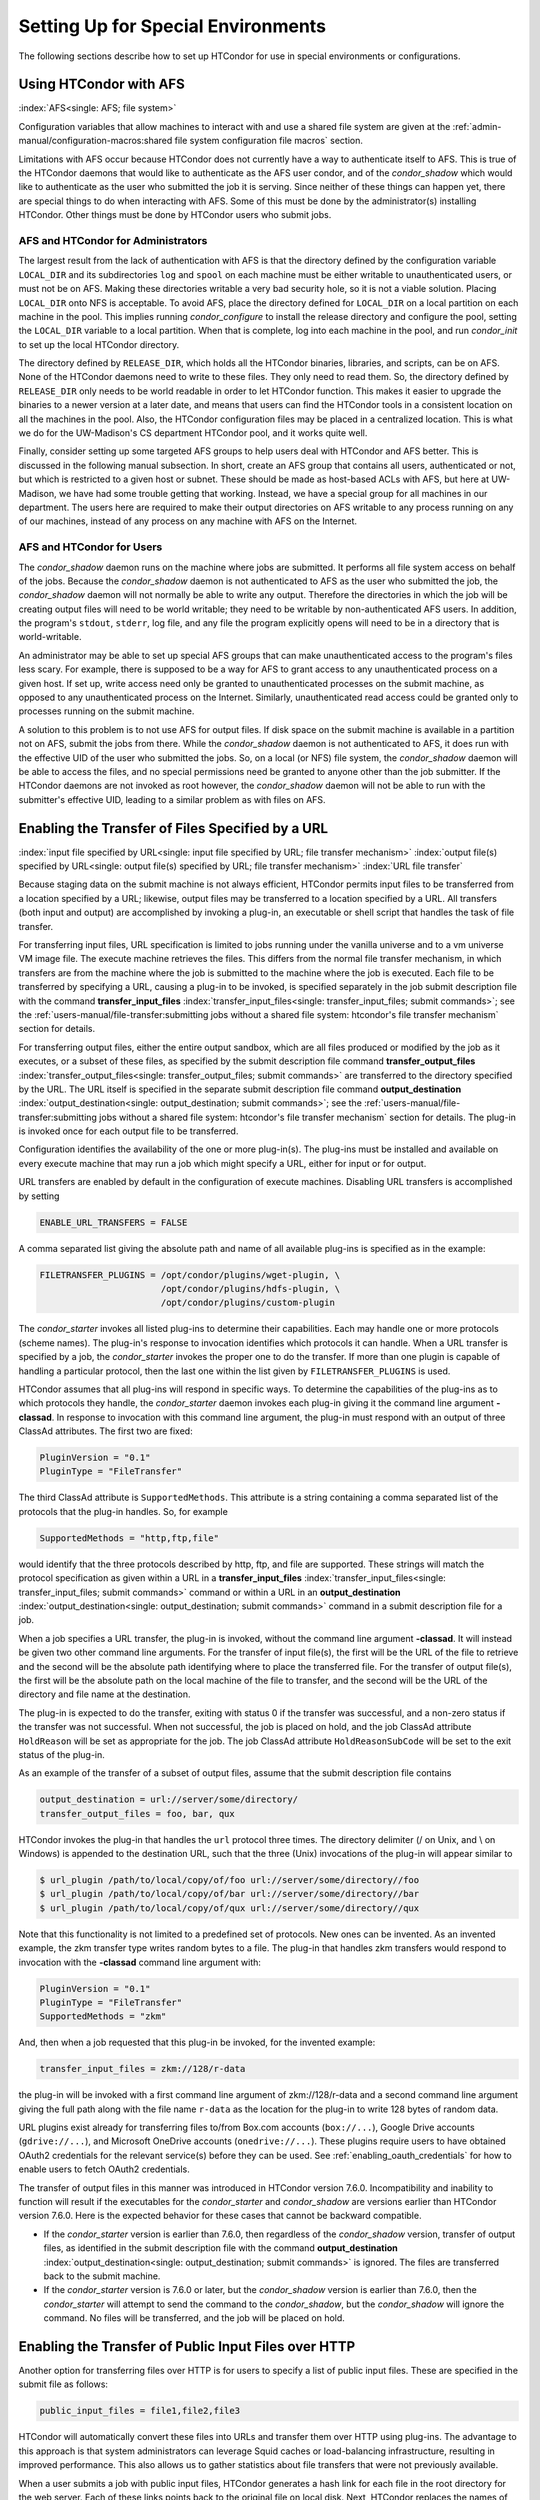 Setting Up for Special Environments
===================================

The following sections describe how to set up HTCondor for use in
special environments or configurations.

Using HTCondor with AFS
-----------------------

:index:`AFS<single: AFS; file system>`

Configuration variables that allow machines to interact with and use a
shared file system are given at the 
:ref:`admin-manual/configuration-macros:shared file system configuration file
macros` section.

Limitations with AFS occur because HTCondor does not currently have a
way to authenticate itself to AFS. This is true of the HTCondor daemons
that would like to authenticate as the AFS user condor, and of the
*condor_shadow* which would like to authenticate as the user who
submitted the job it is serving. Since neither of these things can
happen yet, there are special things to do when interacting with AFS.
Some of this must be done by the administrator(s) installing HTCondor.
Other things must be done by HTCondor users who submit jobs.

AFS and HTCondor for Administrators
'''''''''''''''''''''''''''''''''''

The largest result from the lack of authentication with AFS is that the
directory defined by the configuration variable ``LOCAL_DIR`` and its
subdirectories ``log`` and ``spool`` on each machine must be either
writable to unauthenticated users, or must not be on AFS. Making these
directories writable a very bad security hole, so it is not a viable
solution. Placing ``LOCAL_DIR`` onto NFS is acceptable. To avoid AFS,
place the directory defined for ``LOCAL_DIR`` on a local partition on
each machine in the pool. This implies running *condor_configure* to
install the release directory and configure the pool, setting the
``LOCAL_DIR`` variable to a local partition. When that is complete, log
into each machine in the pool, and run *condor_init* to set up the
local HTCondor directory.

The directory defined by ``RELEASE_DIR``, which holds all the HTCondor
binaries, libraries, and scripts, can be on AFS. None of the HTCondor
daemons need to write to these files. They only need to read them. So,
the directory defined by ``RELEASE_DIR`` only needs to be world readable
in order to let HTCondor function. This makes it easier to upgrade the
binaries to a newer version at a later date, and means that users can
find the HTCondor tools in a consistent location on all the machines in
the pool. Also, the HTCondor configuration files may be placed in a
centralized location. This is what we do for the UW-Madison's CS
department HTCondor pool, and it works quite well.

Finally, consider setting up some targeted AFS groups to help users deal
with HTCondor and AFS better. This is discussed in the following manual
subsection. In short, create an AFS group that contains all users,
authenticated or not, but which is restricted to a given host or subnet.
These should be made as host-based ACLs with AFS, but here at
UW-Madison, we have had some trouble getting that working. Instead, we
have a special group for all machines in our department. The users here
are required to make their output directories on AFS writable to any
process running on any of our machines, instead of any process on any
machine with AFS on the Internet.

AFS and HTCondor for Users
''''''''''''''''''''''''''

The *condor_shadow* daemon runs on the machine where jobs are
submitted. It performs all file system access on behalf of the jobs.
Because the *condor_shadow* daemon is not authenticated to AFS as the
user who submitted the job, the *condor_shadow* daemon will not
normally be able to write any output. Therefore the directories in which
the job will be creating output files will need to be world writable;
they need to be writable by non-authenticated AFS users. In addition,
the program's ``stdout``, ``stderr``, log file, and any file the program
explicitly opens will need to be in a directory that is world-writable.

An administrator may be able to set up special AFS groups that can make
unauthenticated access to the program's files less scary. For example,
there is supposed to be a way for AFS to grant access to any
unauthenticated process on a given host. If set up, write access need
only be granted to unauthenticated processes on the submit machine, as
opposed to any unauthenticated process on the Internet. Similarly,
unauthenticated read access could be granted only to processes running
on the submit machine.

A solution to this problem is to not use AFS for output files. If disk
space on the submit machine is available in a partition not on AFS,
submit the jobs from there. While the *condor_shadow* daemon is not
authenticated to AFS, it does run with the effective UID of the user who
submitted the jobs. So, on a local (or NFS) file system, the
*condor_shadow* daemon will be able to access the files, and no special
permissions need be granted to anyone other than the job submitter. If
the HTCondor daemons are not invoked as root however, the
*condor_shadow* daemon will not be able to run with the submitter's
effective UID, leading to a similar problem as with files on AFS.

Enabling the Transfer of Files Specified by a URL
-------------------------------------------------

:index:`input file specified by URL<single: input file specified by URL; file transfer mechanism>`
:index:`output file(s) specified by URL<single: output file(s) specified by URL; file transfer mechanism>`
:index:`URL file transfer`

Because staging data on the submit machine is not always efficient,
HTCondor permits input files to be transferred from a location specified
by a URL; likewise, output files may be transferred to a location
specified by a URL. All transfers (both input and output) are
accomplished by invoking a plug-in, an executable or shell script that
handles the task of file transfer.

For transferring input files, URL specification is limited to jobs
running under the vanilla universe and to a vm universe VM image file.
The execute machine retrieves the files. This differs from the normal
file transfer mechanism, in which transfers are from the machine where
the job is submitted to the machine where the job is executed. Each file
to be transferred by specifying a URL, causing a plug-in to be invoked,
is specified separately in the job submit description file with the
command
**transfer_input_files** :index:`transfer_input_files<single: transfer_input_files; submit commands>`;
see the :ref:`users-manual/file-transfer:submitting jobs without a shared
file system: htcondor's file transfer mechanism` section for details.

For transferring output files, either the entire output sandbox, which
are all files produced or modified by the job as it executes, or a
subset of these files, as specified by the submit description file
command
**transfer_output_files** :index:`transfer_output_files<single: transfer_output_files; submit commands>`
are transferred to the directory specified by the URL. The URL itself is
specified in the separate submit description file command
**output_destination** :index:`output_destination<single: output_destination; submit commands>`;
see the :ref:`users-manual/file-transfer:submitting jobs without a shared
file system: htcondor's file transfer mechanism` section for details. The plug-in
is invoked once for each output file to be transferred.

Configuration identifies the availability of the one or more plug-in(s).
The plug-ins must be installed and available on every execute machine
that may run a job which might specify a URL, either for input or for
output.

URL transfers are enabled by default in the configuration of execute
machines. Disabling URL transfers is accomplished by setting

.. code-block:: condor-config

    ENABLE_URL_TRANSFERS = FALSE

A comma separated list giving the absolute path and name of all
available plug-ins is specified as in the example:

.. code-block:: condor-config

    FILETRANSFER_PLUGINS = /opt/condor/plugins/wget-plugin, \
                           /opt/condor/plugins/hdfs-plugin, \
                           /opt/condor/plugins/custom-plugin

The *condor_starter* invokes all listed plug-ins to determine their
capabilities. Each may handle one or more protocols (scheme names). The
plug-in's response to invocation identifies which protocols it can
handle. When a URL transfer is specified by a job, the *condor_starter*
invokes the proper one to do the transfer. If more than one plugin is
capable of handling a particular protocol, then the last one within the
list given by ``FILETRANSFER_PLUGINS`` is used.

HTCondor assumes that all plug-ins will respond in specific ways. To
determine the capabilities of the plug-ins as to which protocols they
handle, the *condor_starter* daemon invokes each plug-in giving it the
command line argument **-classad**. In response to invocation with this
command line argument, the plug-in must respond with an output of three
ClassAd attributes. The first two are fixed:

.. code-block:: condor-classad

    PluginVersion = "0.1"
    PluginType = "FileTransfer"

The third ClassAd attribute is ``SupportedMethods``. This attribute is a
string containing a comma separated list of the protocols that the
plug-in handles. So, for example

.. code-block:: condor-classad

    SupportedMethods = "http,ftp,file"

would identify that the three protocols described by http, ftp, and file
are supported. These strings will match the protocol specification as
given within a URL in a
**transfer_input_files** :index:`transfer_input_files<single: transfer_input_files; submit commands>`
command or within a URL in an
**output_destination** :index:`output_destination<single: output_destination; submit commands>`
command in a submit description file for a job.

When a job specifies a URL transfer, the plug-in is invoked, without the
command line argument **-classad**. It will instead be given two other
command line arguments. For the transfer of input file(s), the first
will be the URL of the file to retrieve and the second will be the
absolute path identifying where to place the transferred file. For the
transfer of output file(s), the first will be the absolute path on the
local machine of the file to transfer, and the second will be the URL of
the directory and file name at the destination.

The plug-in is expected to do the transfer, exiting with status 0 if the
transfer was successful, and a non-zero status if the transfer was not
successful. When not successful, the job is placed on hold, and the job
ClassAd attribute ``HoldReason`` will be set as appropriate for the job.
The job ClassAd attribute ``HoldReasonSubCode`` will be set to the exit
status of the plug-in.

As an example of the transfer of a subset of output files, assume that
the submit description file contains

.. code-block:: condor-submit

    output_destination = url://server/some/directory/
    transfer_output_files = foo, bar, qux

HTCondor invokes the plug-in that handles the ``url`` protocol three
times. The directory delimiter (/ on Unix, and \\ on Windows) is
appended to the destination URL, such that the three (Unix) invocations
of the plug-in will appear similar to

.. code-block:: console

    $ url_plugin /path/to/local/copy/of/foo url://server/some/directory//foo
    $ url_plugin /path/to/local/copy/of/bar url://server/some/directory//bar
    $ url_plugin /path/to/local/copy/of/qux url://server/some/directory//qux

Note that this functionality is not limited to a predefined set of
protocols. New ones can be invented. As an invented example, the zkm
transfer type writes random bytes to a file. The plug-in that handles
zkm transfers would respond to invocation with the **-classad** command
line argument with:

.. code-block:: condor-classad

    PluginVersion = "0.1"
    PluginType = "FileTransfer"
    SupportedMethods = "zkm"

And, then when a job requested that this plug-in be invoked, for the
invented example:

.. code-block:: condor-submit

    transfer_input_files = zkm://128/r-data

the plug-in will be invoked with a first command line argument of
zkm://128/r-data and a second command line argument giving the full path
along with the file name ``r-data`` as the location for the plug-in to
write 128 bytes of random data.

URL plugins exist already for transferring files to/from
Box.com accounts (``box://...``),
Google Drive accounts (``gdrive://...``),
and Microsoft OneDrive accounts (``onedrive://...``).
These plugins require users to have obtained OAuth2 credentials
for the relevant service(s) before they can be used.
See :ref:`enabling_oauth_credentials` for how to enable users
to fetch OAuth2 credentials.

The transfer of output files in this manner was introduced in HTCondor
version 7.6.0. Incompatibility and inability to function will result if
the executables for the *condor_starter* and *condor_shadow* are
versions earlier than HTCondor version 7.6.0. Here is the expected
behavior for these cases that cannot be backward compatible.

-  If the *condor_starter* version is earlier than 7.6.0, then
   regardless of the *condor_shadow* version, transfer of output files,
   as identified in the submit description file with the command
   **output_destination** :index:`output_destination<single: output_destination; submit commands>`
   is ignored. The files are transferred back to the submit machine.
-  If the *condor_starter* version is 7.6.0 or later, but the
   *condor_shadow* version is earlier than 7.6.0, then the
   *condor_starter* will attempt to send the command to the
   *condor_shadow*, but the *condor_shadow* will ignore the command.
   No files will be transferred, and the job will be placed on hold.

Enabling the Transfer of Public Input Files over HTTP
-----------------------------------------------------

Another option for transferring files over HTTP is for users to specify
a list of public input files. These are specified in the submit file as
follows:

.. code-block:: condor-submit

    public_input_files = file1,file2,file3

HTCondor will automatically convert these files into URLs and transfer
them over HTTP using plug-ins. The advantage to this approach is that
system administrators can leverage Squid caches or load-balancing
infrastructure, resulting in improved performance. This also allows us
to gather statistics about file transfers that were not previously
available.

When a user submits a job with public input files, HTCondor generates a
hash link for each file in the root directory for the web server. Each
of these links points back to the original file on local disk. Next,
HTCondor replaces the names of the files in the submit job with web
links to their hashes. These get sent to the execute node, which
downloads the files using our curl_plugin tool, and are then remapped
back to their original names.

In the event of any errors or configuration problems, HTCondor will fall
back to a regular (non-HTTP) file transfer.

To enable HTTP public file transfers, a system administrator must
perform several steps as described below.

Install a web service for public input files
''''''''''''''''''''''''''''''''''''''''''''

An HTTP service must be installed and configured on the submit node. Any
regular web server software such as Apache
(`https://httpd.apache.org/ <https://httpd.apache.org/>`_) or nginx
(`https://nginx.org <https://nginx.org>`_) will do. The submit node
must be running a Linux system.

Configuration knobs for public input files
''''''''''''''''''''''''''''''''''''''''''

Several knobs must be set and configured correctly for this
functionality to work:

-  ``ENABLE_HTTP_PUBLIC_FILES`` :index:`ENABLE_HTTP_PUBLIC_FILES`:
   Must be set to true (default: false)
-  ``HTTP_PUBLIC_FILES_ADDRESS``
   :index:`HTTP_PUBLIC_FILES_ADDRESS`: The full web address
   (hostname + port) where your web server is serving files (default:
   127.0.0.1:8080)
-  ``HTTP_PUBLIC_FILES_ROOT_DIR``
   :index:`HTTP_PUBLIC_FILES_ROOT_DIR`: Absolute path to the local
   directory where the web service is serving files from.
-  ``HTTP_PUBLIC_FILES_USER`` :index:`HTTP_PUBLIC_FILES_USER`:
   User security level used to write links to the directory specified by
   HTTP_PUBLIC_FILES_ROOT_DIR. There are three valid options for
   this knob:

   #. **<user>**: Links will be written as user who submitted the job.
   #. **<condor>**: Links will be written as user running condor
      daemons. By default this is the user condor unless you have
      changed this by setting the configuration parameter CONDOR_IDS.
   #. **<%username%>**: Links will be written as the user %username% (ie. httpd,
      nobody) If using this option, make sure the directory is writable
      by this particular user.

   The default setting is <condor>.

Additional HTTP infrastructure for public input files
'''''''''''''''''''''''''''''''''''''''''''''''''''''

The main advantage of using HTTP for file transfers is that system
administrators can use additional infrastructure (such as Squid caching)
to improve file transfer performance. This is outside the scope of the
HTCondor configuration but is still worth mentioning here. When
curl_plugin is invoked, it checks the environment variable http_proxy
for a proxy server address; by setting this appropriately on execute
nodes, a system can dramatically improve transfer speeds for commonly
used files.

.. _enabling_oauth_credentials:

Enabling the Fetching and Use of OAuth2 Credentials
---------------------------------------------------

HTCondor supports two distinct methods for using OAuth2 credentials.
One uses its own native OAuth client or issuer, and one uses a separate
Hashicorp Vault server as the OAuth client and secure refresh token
storage.  Each method uses a separate credmon implementation and rpm
and have their own advantages and disadvantages.

If the native OAuth client is used with a remote token issuer, then each
time a new refresh token is needed the user has to reauthorize it through
a web browser.  An hour after all jobs of a user are stopped (by default), 
the refresh tokens are deleted.  If the client is used with the native
token issuer is used, then no web browser authorizations are needed but
the public keys of every token issuer have to be managed by all the 
resource providers.  In both cases, the tokens are only available inside
HTCondor jobs.

If on the other hand a Vault server is used as the OAuth client, it
stores the refresh token long term (typically about a month since last
use) for multiple use cases.  It can be used both by multiple HTCondor
submit machines and by other client commands that need access tokens.
Submit machines keep a medium term vault token (typically about a week)
so at most users have to authorize in their web browser once a week.  If
kerberos is also available, new vault tokens can be obtained automatically
without any user intervention.  The HTCondor vault credmon also stores a
longer lived vault token for use as long as jobs might run.

Using the native OAuth client and/or issuer
'''''''''''''''''''''''''''''''''''''''''''

HTCondor can be configured
to allow users to request and securely store credentials
from most OAuth2 service providers.
Users' jobs can then request these credentials
to be securely transferred to job sandboxes,
where they can be used by file transfer plugins
or be accessed by the users' executable(s).

There are three steps to fully setting up HTCondor
to enable users to be able to request credentials
from OAuth2 services:

1. Enabling the *condor_credd* and *condor_credmon_oauth* daemons,
2. Optionally enabling the companion OAuth2 credmon WSGI application, and
3. Setting up API clients and related configuration.

First, to enable the *condor_credd* and *condor_credmon_oauth* daemons,
the easiest way is to install the ``condor-credmon-oauth`` rpm.  This
installs the *condor_credmon_oauth* daemon and enables both it and
*condor_credd* with reasonable defaults.

Second, if it is also desired to use the OAuth2 credmon WSGI application
as a token issuer, an HTTPS-enabled web server running on the submit machine
needs to be configured to execute its wsgi script as the user ``condor``.
An example configuration is available at the path found with
``rpm -ql condor-credmon-oauth|grep "condor_credmon_oauth\.conf"`` which
you can copy to an apache webserver's configuration directory.

Third, for each OAuth2 service that one wishes to configure,
an OAuth2 client application should be registered for each submit machine
on each service's API console.
For example, for Box.com,
a client can be registered by logging in to `<https://app.box.com/developers/console>`_,
creating a new "Custom App",
and selecting "Standard OAuth 2.0 (User Authentication)."

For each client, store the client ID in the HTCondor configuration
under ``<OAuth2ServiceName>_CLIENT_ID``.
Store the client secret in a file only readable by root,
then point to it using ``<OAuth2ServiceName>_CLIENT_SECRET_FILE``.
For our Box.com example, this might look like:

.. code-block:: condor-config

    BOX_CLIENT_ID = ex4mpl3cl13nt1d
    BOX_CLIENT_SECRET_FILE = /etc/condor/.secrets/box_client_secret

.. code-block:: console

    # ls -l /etc/condor/.secrets/box_client_secret
    -r-------- 1 root root 33 Jan  1 10:10 /etc/condor/.secrets/box_client_secret
    # cat /etc/condor/.secrets/box_client_secret
    EXAmpL3ClI3NtS3cREt

Each service will need to redirect users back
to a known URL on the submit machine
after each user has approved access to their credentials.
For example, Box.com asks for the "OAuth 2.0 Redirect URI."
This should be set to match ``<OAuth2ServiceName>_RETURN_URL_SUFFIX`` such that
the user is returned to ``https://<submit_hostname>/<return_url_suffix>``.
The return URL suffix should be composed using the directory where the WSGI application is running,
the subdirectory ``return/``,
and then the name of the OAuth2 service.
For our Box.com example, if running the WSGI application at the root of the webserver (``/``),
this should be ``BOX_RETURN_URL_SUFFIX = /return/box``.

The *condor_credmon_oauth* and its companion WSGI application
need to know where to send users to fetch their initial credentials
and where to send API requests to refresh these credentials.
Some well known service providers (``condor_config_val -dump TOKEN_URL``)
already have their authorization and token URLs predefined in the default HTCondor config.
Other service providers will require searching through API documentation to find these URLs,
which then must be added to the HTCondor configuration.
For example, if you search the Box.com API documentation,
you should find the following authorization and token URLs,
and these URLs could be added them to the HTCondor config as below:

.. code-block:: condor-config

    BOX_AUTHORIZATION_URL = https://account.box.com/api/oauth2/authorize
    BOX_TOKEN_URL = https://api.box.com/oauth2/token

After configuring OAuth2 clients,
make sure users know which names (``<OAuth2ServiceName>s``) have been configured
so that they know what they should put under ``use_oauth_services``
in their job submit files.

Using Vault as the OAuth client
'''''''''''''''''''''''''''''''

To instead configure HTCondor to use Vault as the OAuth client,
install the ``condor-credmon-vault`` rpm.  Also install the
`htgettoken <https://github.com/fermitools/htgettoken>`
rpm on the submit machine.  Additionally, on the submit machine
set the ``SEC_CREDENTIAL_GETTOKEN_OPTS`` configuration option to
``-a <vault.name>`` where <vault.name> is the fully qualified domain name
of the Vault machine.  *condor_submit* users will then be able to select
the oauth services that are defined on the Vault server.  See the
`htvault-config <https://gitub.com/fermitools/htvault-config>`
documentation to see how to set up and configure the Vault server.

Configuring HTCondor for Multiple Platforms
-------------------------------------------

A single, initial configuration file may be used for all platforms in an
HTCondor pool, with platform-specific settings placed in separate files.
This greatly simplifies administration of a heterogeneous pool by
allowing specification of platform-independent, global settings in one
place, instead of separately for each platform. This is made possible by
treating the ``LOCAL_CONFIG_FILE`` :index:`LOCAL_CONFIG_FILE`
configuration variable as a list of files, instead of a single file. Of
course, this only helps when using a shared file system for the machines
in the pool, so that multiple machines can actually share a single set
of configuration files.

With multiple platforms, put all platform-independent settings (the vast
majority) into the single initial configuration file, which will be
shared by all platforms. Then, set the ``LOCAL_CONFIG_FILE``
configuration variable from that global configuration file to specify
both a platform-specific configuration file and optionally, a local,
machine-specific configuration file.

The name of platform-specific configuration files may be specified by
using ``$(ARCH)`` and ``$(OPSYS)``, as defined automatically by
HTCondor. For example, for 32-bit Intel Windows 7 machines and 64-bit
Intel Linux machines, the files ought to be named:

.. code-block:: console

      $ condor_config.INTEL.WINDOWS
      condor_config.X86_64.LINUX

Then, assuming these files are in the directory defined by the ``ETC``
configuration variable, and machine-specific configuration files are in
the same directory, named by each machine's host name,
``LOCAL_CONFIG_FILE`` :index:`LOCAL_CONFIG_FILE` becomes:

.. code-block:: condor-config

    LOCAL_CONFIG_FILE = $(ETC)/condor_config.$(ARCH).$(OPSYS), \
                        $(ETC)/$(HOSTNAME).local

Alternatively, when using AFS, an ``@sys`` link may be used to specify
the platform-specific configuration file, which lets AFS resolve this
link based on platform name. For example, consider a soft link named
``condor_config.platform`` that points to ``condor_config.@sys``. In
this case, the files might be named:

.. code-block:: console

      $ condor_config.i386_linux2
      condor_config.platform -> condor_config.@sys

and the ``LOCAL_CONFIG_FILE`` configuration variable would be set to

.. code-block:: condor-config

    LOCAL_CONFIG_FILE = $(ETC)/condor_config.platform, \
                        $(ETC)/$(HOSTNAME).local

Platform-Specific Configuration File Settings
'''''''''''''''''''''''''''''''''''''''''''''

The configuration variables that are truly platform-specific are:

``RELEASE_DIR`` :index:`RELEASE_DIR`
    Full path to to the installed HTCondor binaries. While the
    configuration files may be shared among different platforms, the
    binaries certainly cannot. Therefore, maintain separate release
    directories for each platform in the pool.

``MAIL`` :index:`MAIL`
    The full path to the mail program.

``CONSOLE_DEVICES`` :index:`CONSOLE_DEVICES`
    Which devices in ``/dev`` should be treated as console devices.

``DAEMON_LIST`` :index:`DAEMON_LIST`
    Which daemons the *condor_master* should start up. The reason this
    setting is platform-specific is to distinguish the *condor_kbdd*.
    It is needed on many Linux and Windows machines, and it is not
    needed on other platforms.

Reasonable defaults for all of these configuration variables will be
found in the default configuration files inside a given platform's
binary distribution (except the ``RELEASE_DIR``, since the location of
the HTCondor binaries and libraries is installation specific). With
multiple platforms, use one of the ``condor_config`` files from either
running *condor_configure* or from the
``$(RELEASE_DIR)``/etc/examples/condor_config.generic file, take these
settings out, save them into a platform-specific file, and install the
resulting platform-independent file as the global configuration file.
Then, find the same settings from the configuration files for any other
platforms to be set up, and put them in their own platform-specific
files. Finally, set the ``LOCAL_CONFIG_FILE`` configuration variable to
point to the appropriate platform-specific file, as described above.

Not even all of these configuration variables are necessarily going to
be different. For example, if an installed mail program understands the
**-s** option in ``/usr/local/bin/mail`` on all platforms, the ``MAIL``
macro may be set to that in the global configuration file, and not
define it anywhere else. For a pool with only Linux or Windows machines,
the ``DAEMON_LIST`` will be the same for each, so there is no reason not
to put that in the global configuration file.

Other Uses for Platform-Specific Configuration Files
''''''''''''''''''''''''''''''''''''''''''''''''''''

It is certainly possible that an installation may want other
configuration variables to be platform-specific as well. Perhaps a
different policy is desired for one of the platforms. Perhaps different
people should get the e-mail about problems with the different
platforms. There is nothing hard-coded about any of this. What is shared
and what should not shared is entirely configurable.

Since the ``LOCAL_CONFIG_FILE`` :index:`LOCAL_CONFIG_FILE` macro
can be an arbitrary list of files, an installation can even break up the
global, platform-independent settings into separate files. In fact, the
global configuration file might only contain a definition for
``LOCAL_CONFIG_FILE``, and all other configuration variables would be
placed in separate files.

Different people may be given different permissions to change different
HTCondor settings. For example, if a user is to be able to change
certain settings, but nothing else, those settings may be placed in a
file which was early in the ``LOCAL_CONFIG_FILE`` list, to give that
user write permission on that file. Then, include all the other files
after that one. In this way, if the user was attempting to change
settings that the user should not be permitted to change, the settings
would be overridden.

This mechanism is quite flexible and powerful. For very specific
configuration needs, they can probably be met by using file permissions,
the ``LOCAL_CONFIG_FILE`` configuration variable, and imagination.

Full Installation of condor_compile
------------------------------------

In order to take advantage of two major HTCondor features: checkpointing
and remote system calls, users need to relink their binaries. Programs
that are not relinked for HTCondor can run under HTCondor's vanilla
universe. However, these jobs cannot take checkpoints and migrate.

To relink programs with HTCondor, we provide the *condor_compile* tool.
As installed by default, *condor_compile* works with the following
commands: *gcc*, *g++*, *g77*, *cc*, *acc*, *c89*, *CC*, *f77*,
*fort77*, *ld*.

*condor_compile* can work transparently with all commands on the
system, including *make*. The basic idea here is to replace the system
linker (*ld*) with the HTCondor linker. Then, when a program is to be
linked, the HTCondor linker figures out whether this binary will be for
HTCondor, or for a normal binary. If it is to be a normal compile, the
old *ld* is called. If this binary is to be linked for HTCondor, the
script performs the necessary operations in order to prepare a binary
that can be used with HTCondor. In order to differentiate between normal
builds and HTCondor builds, the user simply places *condor_compile*
before their build command, which sets the appropriate environment
variable that lets the HTCondor linker script know it needs to do its
magic.

In order to perform this full installation of *condor_compile*, the
following steps need to be taken:

#. Rename the system linker from *ld* to *ld.real*.
#. Copy the HTCondor linker to the location of the previous *ld*.
#. Set the owner of the linker to root.
#. Set the permissions on the new linker to 755.

The actual commands to execute depend upon the platform. The location of
the system linker (*ld*), is as follows:

.. code-block:: text

    Operating System              Location of ld (ld-path)
    Linux                         /usr/bin

On these platforms, issue the following commands (as root), where
*ld-path* is replaced by the path to the system's *ld*.

.. code-block:: console

    $ mv /[ld-path]/ld /<ld-path>/ld.real
    $ cp /usr/local/condor/lib/ld /<ld-path>/ld
    $ chown root /<ld-path>/ld
    $ chmod 755 /<ld-path>/ld

If you remove HTCondor from your system later on, linking will continue
to work, since the HTCondor linker will always default to compiling
normal binaries and simply call the real *ld*. In the interest of
simplicity, it is recommended that you reverse the above changes by
moving your *ld.real* linker back to its former position as *ld*,
overwriting the HTCondor linker.

NOTE: If you ever upgrade your operating system after performing a full
installation of *condor_compile*, you will probably have to re-do all
the steps outlined above. Generally speaking, new versions or patches of
an operating system might replace the system *ld* binary, which would
undo the full installation of *condor_compile*.

The *condor_kbdd*
------------------

:index:`condor_kbdd daemon`

The HTCondor keyboard daemon, *condor_kbdd*, monitors X events on
machines where the operating system does not provide a way of monitoring
the idle time of the keyboard or mouse. On Linux platforms, it is needed
to detect USB keyboard activity. Otherwise, it is not needed. On Windows
platforms, the *condor_kbdd* is the primary way of monitoring the idle
time of both the keyboard and mouse.

The *condor_kbdd* on Windows Platforms
'''''''''''''''''''''''''''''''''''''''

Windows platforms need to use the *condor_kbdd* to monitor the idle
time of both the keyboard and mouse. By adding ``KBDD`` to configuration
variable ``DAEMON_LIST``, the *condor_master* daemon invokes the
*condor_kbdd*, which then does the right thing to monitor activity
given the version of Windows running.

With Windows Vista and more recent version of Windows, user sessions are
moved out of session 0. Therefore, the *condor_startd* service is no
longer able to listen to keyboard and mouse events. The *condor_kbdd*
will run in an invisible window and should not be noticeable by the
user, except for a listing in the task manager. When the user logs out,
the program is terminated by Windows. This implementation also appears
in versions of Windows that predate Vista, because it adds the
capability of monitoring keyboard activity from multiple users.

To achieve the auto-start with user login, the HTCondor installer adds a
*condor_kbdd* entry to the registry key at
HKLM\\Software\\Microsoft\\Windows\\CurrentVersion\\Run. On 64-bit
versions of Vista and more recent Windows versions, the entry is
actually placed in
HKLM\\Software\\Wow6432Node\\Microsoft\\Windows\\CurrentVersion\\Run.

In instances where the *condor_kbdd* is unable to connect to the
*condor_startd*, it is likely because an exception was not properly
added to the Windows firewall.

The *condor_kbdd* on Linux Platforms
'''''''''''''''''''''''''''''''''''''

On Linux platforms, great measures have been taken to make the
*condor_kbdd* as robust as possible, but the X window system was not
designed to facilitate such a need, and thus is not as efficient on
machines where many users frequently log in and out on the console.

In order to work with X authority, which is the system by which X
authorizes processes to connect to X servers, the *condor_kbdd* needs
to run with super user privileges. Currently, the *condor_kbdd* assumes
that X uses the ``HOME`` environment variable in order to locate a file
named ``.Xauthority``. This file contains keys necessary to connect to
an X server. The keyboard daemon attempts to set ``HOME`` to various
users' home directories in order to gain a connection to the X server
and monitor events. This may fail to work if the keyboard daemon is not
allowed to attach to the X server, and the state of a machine may be
incorrectly set to idle when a user is, in fact, using the machine.

In some environments, the *condor_kbdd* will not be able to connect to
the X server because the user currently logged into the system keeps
their authentication token for using the X server in a place that no
local user on the current machine can get to. This may be the case for
files on AFS, because the user's ``.Xauthority`` file is in an AFS home
directory.

There may also be cases where the *condor_kbdd* may not be run with
super user privileges because of political reasons, but it is still
desired to be able to monitor X activity. In these cases, change the XDM
configuration in order to start up the *condor_kbdd* with the
permissions of the logged in user. If running X11R6.3, the files to edit
will probably be in ``/usr/X11R6/lib/X11/xdm``. The ``.xsession`` file
should start up the *condor_kbdd* at the end, and the ``.Xreset`` file
should shut down the *condor_kbdd*. The **-l** option can be used to
write the daemon's log file to a place where the user running the daemon
has permission to write a file. The file's recommended location will be
similar to ``$HOME/.kbdd.log``, since this is a place where every user
can write, and the file will not get in the way. The **-pidfile** and
**-k** options allow for easy shut down of the *condor_kbdd* by storing
the process ID in a file. It will be necessary to add lines to the XDM
configuration similar to

.. code-block:: console

      $ condor_kbdd -l $HOME/.kbdd.log -pidfile $HOME/.kbdd.pid

This will start the *condor_kbdd* as the user who is currently logged
in and write the log to a file in the directory ``$HOME/.kbdd.log/``.
This will also save the process ID of the daemon to ``˜/.kbdd.pid``, so
that when the user logs out, XDM can do:

.. code-block:: console

      $ condor_kbdd -k $HOME/.kbdd.pid

This will shut down the process recorded in file ``˜/.kbdd.pid`` and
exit.

To see how well the keyboard daemon is working, review the log for the
daemon and look for successful connections to the X server. If there are
none, the *condor_kbdd* is unable to connect to the machine's X server.

Configuring The HTCondorView Server
-----------------------------------

:index:`Server<single: Server; HTCondorView>`

The HTCondorView server is an alternate use of the *condor_collector*
that logs information on disk, providing a persistent, historical
database of pool state. This includes machine state, as well as the
state of jobs submitted by users.

An existing *condor_collector* may act as the HTCondorView collector
through configuration. This is the simplest situation, because the only
change needed is to turn on the logging of historical information. The
alternative of configuring a new *condor_collector* to act as the
HTCondorView collector is slightly more complicated, while it offers the
advantage that the same HTCondorView collector may be used for several
pools as desired, to aggregate information into one place.

The following sections describe how to configure a machine to run a
HTCondorView server and to configure a pool to send updates to it.

Configuring a Machine to be a HTCondorView Server
'''''''''''''''''''''''''''''''''''''''''''''''''

:index:`configuration<single: configuration; HTCondorView>`

To configure the HTCondorView collector, a few configuration variables
are added or modified for the *condor_collector* chosen to act as the
HTCondorView collector. These configuration variables are described in
:ref:`admin-manual/configuration-macros:condor_collector configuration file
entries`. Here are brief explanations of the entries that must be customized:

``POOL_HISTORY_DIR`` :index:`POOL_HISTORY_DIR`
    The directory where historical data will be stored. This directory
    must be writable by whatever user the HTCondorView collector is
    running as (usually the user condor). There is a configurable limit
    to the maximum space required for all the files created by the
    HTCondorView server called (``POOL_HISTORY_MAX_STORAGE``
    :index:`POOL_HISTORY_MAX_STORAGE`).

    NOTE: This directory should be separate and different from the
    ``spool`` or ``log`` directories already set up for HTCondor. There
    are a few problems putting these files into either of those
    directories.

``KEEP_POOL_HISTORY`` :index:`KEEP_POOL_HISTORY`
    A boolean value that determines if the HTCondorView collector should
    store the historical information. It is ``False`` by default, and
    must be specified as ``True`` in the local configuration file to
    enable data collection.

Once these settings are in place in the configuration file for the
HTCondorView server host, create the directory specified in
``POOL_HISTORY_DIR`` and make it writable by the user the HTCondorView
collector is running as. This is the same user that owns the
``CollectorLog`` file in the ``log`` directory. The user is usually
condor.

If using the existing *condor_collector* as the HTCondorView collector,
no further configuration is needed. To run a different
*condor_collector* to act as the HTCondorView collector, configure
HTCondor to automatically start it.

If using a separate host for the HTCondorView collector, to start it,
add the value ``COLLECTOR`` to ``DAEMON_LIST``, and restart HTCondor on
that host. To run the HTCondorView collector on the same host as another
*condor_collector*, ensure that the two *condor_collector* daemons use
different network ports. Here is an example configuration in which the
main *condor_collector* and the HTCondorView collector are started up
by the same *condor_master* daemon on the same machine. In this
example, the HTCondorView collector uses port 12345.

.. code-block:: condor-config

      VIEW_SERVER = $(COLLECTOR)
      VIEW_SERVER_ARGS = -f -p 12345
      VIEW_SERVER_ENVIRONMENT = "_CONDOR_COLLECTOR_LOG=$(LOG)/ViewServerLog"
      DAEMON_LIST = MASTER, NEGOTIATOR, COLLECTOR, VIEW_SERVER

For this change to take effect, restart the *condor_master* on this
host. This may be accomplished with the *condor_restart* command, if
the command is run with administrator access to the pool.

Configuring a Pool to Report to the HTCondorView Server
'''''''''''''''''''''''''''''''''''''''''''''''''''''''

For the HTCondorView server to function, configure the existing
collector to forward ClassAd updates to it. This configuration is only
necessary if the HTCondorView collector is a different collector from
the existing *condor_collector* for the pool. All the HTCondor daemons
in the pool send their ClassAd updates to the regular
*condor_collector*, which in turn will forward them on to the
HTCondorView server.

Define the following configuration variable:

.. code-block:: condor-config

      CONDOR_VIEW_HOST = full.hostname[:portnumber]

where full.hostname is the full host name of the machine running the
HTCondorView collector. The full host name is optionally followed by a
colon and port number. This is only necessary if the HTCondorView
collector is configured to use a port number other than the default.

Place this setting in the configuration file used by the existing
*condor_collector*. It is acceptable to place it in the global
configuration file. The HTCondorView collector will ignore this setting
(as it should) as it notices that it is being asked to forward ClassAds
to itself.

Once the HTCondorView server is running with this change, send a
*condor_reconfig* command to the main *condor_collector* for the
change to take effect, so it will begin forwarding updates. A query to
the HTCondorView collector will verify that it is working. A query
example:

.. code-block:: console

      $ condor_status -pool condor.view.host[:portnumber]

A *condor_collector* may also be configured to report to multiple
HTCondorView servers. The configuration variable ``CONDOR_VIEW_HOST``
:index:`CONDOR_VIEW_HOST` can be given as a list of HTCondorView
servers separated by commas and/or spaces.

The following demonstrates an example configuration for two HTCondorView
servers, where both HTCondorView servers (and the *condor_collector*)
are running on the same machine, localhost.localdomain:

.. code-block:: text

    VIEWSERV01 = $(COLLECTOR)
    VIEWSERV01_ARGS = -f -p 12345 -local-name VIEWSERV01
    VIEWSERV01_ENVIRONMENT = "_CONDOR_COLLECTOR_LOG=$(LOG)/ViewServerLog01"
    VIEWSERV01.POOL_HISTORY_DIR = $(LOCAL_DIR)/poolhist01
    VIEWSERV01.KEEP_POOL_HISTORY = TRUE
    VIEWSERV01.CONDOR_VIEW_HOST =

    VIEWSERV02 = $(COLLECTOR)
    VIEWSERV02_ARGS = -f -p 24680 -local-name VIEWSERV02
    VIEWSERV02_ENVIRONMENT = "_CONDOR_COLLECTOR_LOG=$(LOG)/ViewServerLog02"
    VIEWSERV02.POOL_HISTORY_DIR = $(LOCAL_DIR)/poolhist02
    VIEWSERV02.KEEP_POOL_HISTORY = TRUE
    VIEWSERV02.CONDOR_VIEW_HOST =

    CONDOR_VIEW_HOST = localhost.localdomain:12345 localhost.localdomain:24680
    DAEMON_LIST = $(DAEMON_LIST) VIEWSERV01 VIEWSERV02

Note that the value of ``CONDOR_VIEW_HOST``
:index:`CONDOR_VIEW_HOST` for VIEWSERV01 and VIEWSERV02 is unset,
to prevent them from inheriting the global value of ``CONDOR_VIEW_HOST``
and attempting to report to themselves or each other. If the
HTCondorView servers are running on different machines where there is no
global value for ``CONDOR_VIEW_HOST``, this precaution is not required.

Running HTCondor Jobs within a Virtual Machine
----------------------------------------------

:index:`running HTCondor jobs under<single: running HTCondor jobs under; virtual machine>`

HTCondor jobs are formed from executables that are compiled to execute
on specific platforms. This in turn restricts the machines within an
HTCondor pool where a job may be executed. An HTCondor job may now be
executed on a virtual machine running VMware, Xen, or KVM. This allows
Windows executables to run on a Linux machine, and Linux executables to
run on a Windows machine.

In older versions of HTCondor, other parts of the system were also
referred to as virtual machines, but in all cases, those are now known
as slots. A virtual machine here describes the environment in which the
outside operating system (called the host) emulates an inner operating
system (called the inner virtual machine), such that an executable
appears to run directly on the inner virtual machine. In other parts of
HTCondor, a slot (formerly known as virtual machine) refers to the
multiple cores of a multi-core machine. Also, be careful not to confuse
the virtual machines discussed here with the Java Virtual Machine (JVM)
referenced in other parts of this manual. Targeting an HTCondor job to
run on an inner virtual machine is also different than using the **vm**
universe. The **vm** universe lands and starts up a virtual machine
instance, which is the HTCondor job, on an execute machine.

HTCondor has the flexibility to run a job on either the host or the
inner virtual machine, hence two platforms appear to exist on a single
machine. Since two platforms are an illusion, HTCondor understands the
illusion, allowing an HTCondor job to be executed on only one at a time.

Installation and Configuration
''''''''''''''''''''''''''''''

:index:`configuration<single: configuration; virtual machine>`

HTCondor must be separately installed, separately configured, and
separately running on both the host and the inner virtual machine.

The configuration for the host specifies ``VMP_VM_LIST``
:index:`VMP_VM_LIST`. This specifies host names or IP addresses of
all inner virtual machines running on this host. An example
configuration on the host machine:

.. code-block:: text

    VMP_VM_LIST = vmware1.domain.com, vmware2.domain.com

The configuration for each separate inner virtual machine specifies
``VMP_HOST_MACHINE`` :index:`VMP_HOST_MACHINE`. This specifies the
host for the inner virtual machine. An example configuration on an inner
virtual machine:

.. code-block:: text

    VMP_HOST_MACHINE = host.domain.com

Given this configuration, as well as communication between HTCondor
daemons running on the host and on the inner virtual machine, the policy
for when jobs may execute is set by HTCondor. While the host is
executing an HTCondor job, the ``START`` policy on the inner virtual
machine is overridden with ``False``, so no HTCondor jobs will be
started on the inner virtual machine. Conversely, while the inner
virtual machine is executing an HTCondor job, the ``START`` policy on
the host is overridden with ``False``, so no HTCondor jobs will be
started on the host.

The inner virtual machine is further provided with a new syntax for
referring to the machine ClassAd attributes of its host. Any machine
ClassAd attribute with a prefix of the string ``HOST_`` explicitly
refers to the host's ClassAd attributes. The ``START`` policy on the
inner virtual machine ought to use this syntax to avoid starting jobs
when its host is too busy processing other items. An example
configuration for ``START`` on an inner virtual machine:

.. code-block:: text

    START = ( (KeyboardIdle > 150 ) && ( HOST_KeyboardIdle > 150 ) \
            && ( LoadAvg <= 0.3 ) && ( HOST_TotalLoadAvg <= 0.3 ) )

HTCondor's Dedicated Scheduling
-------------------------------

:index:`dedicated scheduling`
:index:`under the dedicated scheduler<single: under the dedicated scheduler; MPI application>`

The dedicated scheduler is a part of the *condor_schedd* that handles
the scheduling of parallel jobs that require more than one machine
concurrently running per job. MPI applications are a common use for the
dedicated scheduler, but parallel applications which do not require MPI
can also be run with the dedicated scheduler. All jobs which use the
parallel universe are routed to the dedicated scheduler within the
*condor_schedd* they were submitted to. A default HTCondor installation
does not configure a dedicated scheduler; the administrator must
designate one or more *condor_schedd* daemons to perform as dedicated
scheduler.

Selecting and Setting Up a Dedicated Scheduler
''''''''''''''''''''''''''''''''''''''''''''''

We recommend that you select a single machine within an HTCondor pool to
act as the dedicated scheduler. This becomes the machine from upon which
all users submit their parallel universe jobs. The perfect choice for
the dedicated scheduler is the single, front-end machine for a dedicated
cluster of compute nodes. For the pool without an obvious choice for a
submit machine, choose a machine that all users can log into, as well as
one that is likely to be up and running all the time. All of HTCondor's
other resource requirements for a submit machine apply to this machine,
such as having enough disk space in the spool directory to hold jobs.
See the
:ref:`admin-manual/installation-startup-shutdown-reconfiguration:installation
on unix` section for details on these issues.

Configuration Examples for Dedicated Resources
''''''''''''''''''''''''''''''''''''''''''''''

Each execute machine may have its own policy for the execution of jobs,
as set by configuration. Each machine with aspects of its configuration
that are dedicated identifies the dedicated scheduler. And, the ClassAd
representing a job to be executed on one or more of these dedicated
machines includes an identifying attribute. An example configuration
file with the following various policy settings is
``/etc/examples/condor_config.local.dedicated.resource``.

Each execute machine defines the configuration variable
``DedicatedScheduler`` :index:`DedicatedScheduler`, which
identifies the dedicated scheduler it is managed by. The local
configuration file contains a modified form of

.. code-block:: text

    DedicatedScheduler = "DedicatedScheduler@full.host.name"
    STARTD_ATTRS = $(STARTD_ATTRS), DedicatedScheduler

Substitute the host name of the dedicated scheduler machine for the
string "full.host.name".

If running personal HTCondor, the name of the scheduler includes the
user name it was started as, so the configuration appears as:

.. code-block:: text

    DedicatedScheduler = "DedicatedScheduler@username@full.host.name"
    STARTD_ATTRS = $(STARTD_ATTRS), DedicatedScheduler

All dedicated execute machines must have policy expressions which allow
for jobs to always run, but not be preempted. The resource must also be
configured to prefer jobs from the dedicated scheduler over all other
jobs. Therefore, configuration gives the dedicated scheduler of choice
the highest rank. It is worth noting that HTCondor puts no other
requirements on a resource for it to be considered dedicated.

Job ClassAds from the dedicated scheduler contain the attribute
``Scheduler``. The attribute is defined by a string of the form

.. code-block:: text

    Scheduler = "DedicatedScheduler@full.host.name"

The host name of the dedicated scheduler substitutes for the string
full.host.name.

Different resources in the pool may have different dedicated policies by
varying the local configuration.

Policy Scenario: Machine Runs Only Jobs That Require Dedicated Resources
    One possible scenario for the use of a dedicated resource is to only
    run jobs that require the dedicated resource. To enact this policy,
    configure the following expressions:

    .. code-block:: text

        START     = Scheduler =?= $(DedicatedScheduler)
        SUSPEND   = False
        CONTINUE  = True
        PREEMPT   = False
        KILL      = False
        WANT_SUSPEND   = False
        WANT_VACATE    = False
        RANK      = Scheduler =?= $(DedicatedScheduler)

    The ``START`` :index:`START` expression specifies that a job
    with the ``Scheduler`` attribute must match the string corresponding
    ``DedicatedScheduler`` attribute in the machine ClassAd. The
    ``RANK`` :index:`RANK` expression specifies that this same job
    (with the ``Scheduler`` attribute) has the highest rank. This
    prevents other jobs from preempting it based on user priorities. The
    rest of the expressions disable any other of the *condor_startd*
    daemon's pool-wide policies, such as those for evicting jobs when
    keyboard and CPU activity is discovered on the machine.

Policy Scenario: Run Both Jobs That Do and Do Not Require Dedicated Resources
    While the first example works nicely for jobs requiring dedicated
    resources, it can lead to poor utilization of the dedicated
    machines. A more sophisticated strategy allows the machines to run
    other jobs, when no jobs that require dedicated resources exist. The
    machine is configured to prefer jobs that require dedicated
    resources, but not prevent others from running.

    To implement this, configure the machine as a dedicated resource as
    above, modifying only the ``START`` expression:

    .. code-block:: text

        START = True

Policy Scenario: Adding Desktop Resources To The Mix
    A third policy example allows all jobs. These desktop machines use a
    preexisting ``START`` expression that takes the machine owner's
    usage into account for some jobs. The machine does not preempt jobs
    that must run on dedicated resources, while it may preempt other
    jobs as defined by policy. So, the default pool policy is used for
    starting and stopping jobs, while jobs that require a dedicated
    resource always start and are not preempted.

    The ``START``, ``SUSPEND``, ``PREEMPT``, and ``RANK`` policies are
    set in the global configuration. Locally, the configuration is
    modified to this hybrid policy by adding a second case.

    .. code-block:: text

        SUSPEND    = Scheduler =!= $(DedicatedScheduler) && ($(SUSPEND))
        PREEMPT    = Scheduler =!= $(DedicatedScheduler) && ($(PREEMPT))
        RANK_FACTOR    = 1000000
        RANK   = (Scheduler =?= $(DedicatedScheduler) * $(RANK_FACTOR)) \
                       + $(RANK)
        START  = (Scheduler =?= $(DedicatedScheduler)) || ($(START))

    Define ``RANK_FACTOR`` :index:`RANK_FACTOR` to be a larger
    value than the maximum value possible for the existing rank
    expression. ``RANK`` :index:`RANK` is a floating point value,
    so there is no harm in assigning a very large value.

Preemption with Dedicated Jobs
''''''''''''''''''''''''''''''

The dedicated scheduler can be configured to preempt running parallel
universe jobs in favor of higher priority parallel universe jobs. Note
that this is different from preemption in other universes, and parallel
universe jobs cannot be preempted either by a machine's user pressing a
key or by other means.

By default, the dedicated scheduler will never preempt running parallel
universe jobs. Two configuration variables control preemption of these
dedicated resources: ``SCHEDD_PREEMPTION_REQUIREMENTS``
:index:`SCHEDD_PREEMPTION_REQUIREMENTS` and
``SCHEDD_PREEMPTION_RANK`` :index:`SCHEDD_PREEMPTION_RANK`. These
variables have no default value, so if either are not defined,
preemption will never occur. ``SCHEDD_PREEMPTION_REQUIREMENTS`` must
evaluate to ``True`` for a machine to be a candidate for this kind of
preemption. If more machines are candidates for preemption than needed
to satisfy a higher priority job, the machines are sorted by
``SCHEDD_PREEMPTION_RANK``, and only the highest ranked machines are
taken.

Note that preempting one node of a running parallel universe job
requires killing the entire job on all of its nodes. So, when preemption
occurs, it may end up freeing more machines than are needed for the new
job. Also, as HTCondor does not produce checkpoints for parallel
universe jobs, preempted jobs will be re-run, starting again from the
beginning. Thus, the administrator should be careful when enabling
preemption of these dedicated resources. Enable dedicated preemption
with the configuration:

.. code-block:: text

    STARTD_JOB_EXPRS = JobPrio
    SCHEDD_PREEMPTION_REQUIREMENTS = (My.JobPrio < Target.JobPrio)
    SCHEDD_PREEMPTION_RANK = 0.0

In this example, preemption is enabled by user-defined job priority. If
a set of machines is running a job at user priority 5, and the user
submits a new job at user priority 10, the running job will be preempted
for the new job. The old job is put back in the queue, and will begin
again from the beginning when assigned to a newly acquired set of
machines.

Grouping Dedicated Nodes into Parallel Scheduling Groups
''''''''''''''''''''''''''''''''''''''''''''''''''''''''

:index:`parallel scheduling groups`

In some parallel environments, machines are divided into groups, and
jobs should not cross groups of machines. That is, all the nodes of a
parallel job should be allocated to machines within the same group. The
most common example is a pool of machine using InfiniBand switches. For
example, each switch might connect 16 machines, and a pool might have
160 machines on 10 switches. If the InfiniBand switches are not routed
to each other, each job must run on machines connected to the same
switch. The dedicated scheduler's Parallel Scheduling Groups feature
supports this operation.

Each *condor_startd* must define which group it belongs to by setting
the ``ParallelSchedulingGroup`` :index:`ParallelSchedulingGroup`
variable in the configuration file, and advertising it into the machine
ClassAd. The value of this variable is a string, which should be the
same for all *condor_startd* daemons within a given group. The property
must be advertised in the *condor_startd* ClassAd by appending
``ParallelSchedulingGroup`` to the ``STARTD_ATTRS``
:index:`STARTD_ATTRS` configuration variable.

The submit description file for a parallel universe job which must not
cross group boundaries contains

.. code-block:: text

    +WantParallelSchedulingGroups = True

The dedicated scheduler enforces the allocation to within a group.

Configuring HTCondor for Running Backfill Jobs
----------------------------------------------

:index:`Backfill`

HTCondor can be configured to run backfill jobs whenever the
*condor_startd* has no other work to perform. These jobs are considered
the lowest possible priority, but when machines would otherwise be idle,
the resources can be put to good use.

Currently, HTCondor only supports using the Berkeley Open Infrastructure
for Network Computing (BOINC) to provide the backfill jobs. More
information about BOINC is available at
`http://boinc.berkeley.edu <http://boinc.berkeley.edu>`_.

The rest of this section provides an overview of how backfill jobs work
in HTCondor, details for configuring the policy for when backfill jobs
are started or killed, and details on how to configure HTCondor to spawn
the BOINC client to perform the work.

Overview of Backfill jobs in HTCondor
'''''''''''''''''''''''''''''''''''''

:index:`Overview<single: Overview; Backfill>`

Whenever a resource controlled by HTCondor is in the Unclaimed/Idle
state, it is totally idle; neither the interactive user nor an HTCondor
job is performing any work. Machines in this state can be configured to
enter the Backfill state, which allows the resource to attempt a
background computation to keep itself busy until other work arrives
(either a user returning to use the machine interactively, or a normal
HTCondor job). Once a resource enters the Backfill state, the
*condor_startd* will attempt to spawn another program, called a
backfill client, to launch and manage the backfill computation. When
other work arrives, the *condor_startd* will kill the backfill client
and clean up any processes it has spawned, freeing the machine resources
for the new, higher priority task. More details about the different
states an HTCondor resource can enter and all of the possible
transitions between them are described in
:doc:`/admin-manual/policy-configuration/`, especially the
:ref:`admin-manual/policy-configuration:*condor_startd* policy configuration`
and
:ref:`admin-manual/policy-configuration:*condor_schedd* policy configuration`
sections.

At this point, the only backfill system supported by HTCondor is BOINC.
The *condor_startd* has the ability to start and stop the BOINC client
program at the appropriate times, but otherwise provides no additional
services to configure the BOINC computations themselves. Future versions
of HTCondor might provide additional functionality to make it easier to
manage BOINC computations from within HTCondor. For now, the BOINC
client must be manually installed and configured outside of HTCondor on
each backfill-enabled machine.

Defining the Backfill Policy
''''''''''''''''''''''''''''

:index:`Defining HTCondor policy<single: Defining HTCondor policy; Backfill>`

There are a small set of policy expressions that determine if a
*condor_startd* will attempt to spawn a backfill client at all, and if
so, to control the transitions in to and out of the Backfill state. This
section briefly lists these expressions. More detail can be found in
:ref:`admin-manual/configuration-macros:condor_startd configuration file macros`.

``ENABLE_BACKFILL`` :index:`ENABLE_BACKFILL`
    A boolean value to determine if any backfill functionality should be
    used. The default value is ``False``.

``BACKFILL_SYSTEM`` :index:`BACKFILL_SYSTEM`
    A string that defines what backfill system to use for spawning and
    managing backfill computations. Currently, the only supported string
    is ``"BOINC"``.

``START_BACKFILL`` :index:`START_BACKFILL`
    A boolean expression to control if an HTCondor resource should start
    a backfill client. This expression is only evaluated when the
    machine is in the Unclaimed/Idle state and the ``ENABLE_BACKFILL``
    expression is ``True``.

``EVICT_BACKFILL`` :index:`EVICT_BACKFILL`
    A boolean expression that is evaluated whenever an HTCondor resource
    is in the Backfill state. A value of ``True`` indicates the machine
    should immediately kill the currently running backfill client and
    any other spawned processes, and return to the Owner state.

The following example shows a possible configuration to enable backfill:

.. code-block:: text

    # Turn on backfill functionality, and use BOINC
    ENABLE_BACKFILL = TRUE
    BACKFILL_SYSTEM = BOINC

    # Spawn a backfill job if we've been Unclaimed for more than 5
    # minutes
    START_BACKFILL = $(StateTimer) > (5 * $(MINUTE))

    # Evict a backfill job if the machine is busy (based on keyboard
    # activity or cpu load)
    EVICT_BACKFILL = $(MachineBusy)

Overview of the BOINC system
''''''''''''''''''''''''''''

:index:`BOINC Overview<single: BOINC Overview; Backfill>`

The BOINC system is a distributed computing environment for solving
large scale scientific problems. A detailed explanation of this system
is beyond the scope of this manual. Thorough documentation about BOINC
is available at their website:
`http://boinc.berkeley.edu <http://boinc.berkeley.edu>`_. However, a
brief overview is provided here for sites interested in using BOINC with
HTCondor to manage backfill jobs.

BOINC grew out of the relatively famous SETI@home computation, where
volunteers installed special client software, in the form of a screen
saver, that contacted a centralized server to download work units. Each
work unit contained a set of radio telescope data and the computation
tried to find patterns in the data, a sign of intelligent life elsewhere
in the universe, hence the name: "Search for Extra Terrestrial
Intelligence at home". BOINC is developed by the Space Sciences Lab at
the University of California, Berkeley, by the same people who created
SETI@home. However, instead of being tied to the specific radio
telescope application, BOINC is a generic infrastructure by which many
different kinds of scientific computations can be solved. The current
generation of SETI@home now runs on top of BOINC, along with various
physics, biology, climatology, and other applications.

The basic computational model for BOINC and the original SETI@home is
the same: volunteers install BOINC client software, called the
*boinc_client*, which runs whenever the machine would otherwise be
idle. However, the BOINC installation on any given machine must be
configured so that it knows what computations to work for instead of
always working on a hard coded computation. The BOINC terminology for a
computation is a project. A given BOINC client can be configured to
donate all of its cycles to a single project, or to split the cycles
between projects so that, on average, the desired percentage of the
computational power is allocated to each project. Once the
*boinc_client* starts running, it attempts to contact a centralized
server for each project it has been configured to work for. The BOINC
software downloads the appropriate platform-specific application binary
and some work units from the central server for each project. Whenever
the client software completes a given work unit, it once again attempts
to connect to that project's central server to upload the results and
download more work.

BOINC participants must register at the centralized server for each
project they wish to donate cycles to. The process produces a unique
identifier so that the work performed by a given client can be credited
to a specific user. BOINC keeps track of the work units completed by
each user, so that users providing the most cycles get the highest
rankings, and therefore, bragging rights.

Because BOINC already handles the problems of distributing the
application binaries for each scientific computation, the work units,
and compiling the results, it is a perfect system for managing backfill
computations in HTCondor. Many of the applications that run on top of
BOINC produce their own application-specific checkpoints, so even if the
*boinc_client* is killed, for example, when an HTCondor job arrives at
a machine, or if the interactive user returns, an entire work unit will
not necessarily be lost.

Installing the BOINC client software
''''''''''''''''''''''''''''''''''''

:index:`BOINC Installation<single: BOINC Installation; Backfill>`

In HTCondor Version |release|, the *boinc_client* must be manually
downloaded, installed and configured outside of HTCondor. Download the
*boinc_client* executables at
`http://boinc.berkeley.edu/download.php <http://boinc.berkeley.edu/download.php>`_.

Once the BOINC client software has been downloaded, the *boinc_client*
binary should be placed in a location where the HTCondor daemons can use
it. The path will be specified with the HTCondor configuration variable
``BOINC_Executable`` :index:`BOINC_Executable`.

Additionally, a local directory on each machine should be created where
the BOINC system can write files it needs. This directory must not be
shared by multiple instances of the BOINC software. This is the same
restriction as placed on the ``spool`` or ``execute`` directories used
by HTCondor. The location of this directory is defined by
``BOINC_InitialDir`` :index:`BOINC_InitialDir`. The directory must
be writable by whatever user the *boinc_client* will run as. This user
is either the same as the user the HTCondor daemons are running as, if
HTCondor is not running as root, or a user defined via the
``BOINC_Owner`` :index:`BOINC_Owner` configuration variable.

Finally, HTCondor administrators wishing to use BOINC for backfill jobs
must create accounts at the various BOINC projects they want to donate
cycles to. The details of this process vary from project to project.
Beware that this step must be done manually, as the *boinc_client* can
not automatically register a user at a given project, unlike the more
fancy GUI version of the BOINC client software which many users run as a
screen saver. For example, to configure machines to perform work for the
Einstein@home project (a physics experiment run by the University of
Wisconsin at Milwaukee), HTCondor administrators should go to
`http://einstein.phys.uwm.edu/create_account_form.php <http://einstein.phys.uwm.edu/create_account_form.php>`_,
fill in the web form, and generate a new Einstein@home identity. This
identity takes the form of a project URL (such as
http://einstein.phys.uwm.edu) followed by an account key, which is a
long string of letters and numbers that is used as a unique identifier.
This URL and account key will be needed when configuring HTCondor to use
BOINC for backfill computations.

Configuring the BOINC client under HTCondor
'''''''''''''''''''''''''''''''''''''''''''

:index:`BOINC Configuration in HTCondor<single: BOINC Configuration in HTCondor; Backfill>`

After the *boinc_client* has been installed on a given machine, the
BOINC projects to join have been selected, and a unique project account
key has been created for each project, the HTCondor configuration needs
to be modified.

Whenever the *condor_startd* decides to spawn the *boinc_client* to
perform backfill computations, it will spawn a *condor_starter* to
directly launch and monitor the *boinc_client* program. This
*condor_starter* is just like the one used to invoke any other HTCondor
jobs. In fact, the argv[0] of the *boinc_client* will be renamed to
*condor_exec*, as described in the
:ref:`users-manual/potential-problems:renaming of argv[0]` section.

This *condor_starter* reads values out of the HTCondor configuration
files to define the job it should run, as opposed to getting these
values from a job ClassAd in the case of a normal HTCondor job. All of
the configuration variables names for variables to control things such
as the path to the *boinc_client* binary to use, the command-line
arguments, and the initial working directory, are prefixed with the
string ``"BOINC_"``. Each of these variables is described as either a
required or an optional configuration variable.

Required configuration variables:

``BOINC_Executable`` :index:`BOINC_Executable`
    The full path and executable name of the *boinc_client* binary to
    use.

``BOINC_InitialDir`` :index:`BOINC_InitialDir`
    The full path to the local directory where BOINC should run.

``BOINC_Universe`` :index:`BOINC_Universe`
    The HTCondor universe used for running the *boinc_client* program.
    This must be set to ``vanilla`` for BOINC to work under HTCondor.

``BOINC_Owner`` :index:`BOINC_Owner`
    What user the *boinc_client* program should be run as. This
    variable is only used if the HTCondor daemons are running as root.
    In this case, the *condor_starter* must be told what user identity
    to switch to before invoking the *boinc_client*. This can be any
    valid user on the local system, but it must have write permission in
    whatever directory is specified by ``BOINC_InitialDir``.

Optional configuration variables:

``BOINC_Arguments`` :index:`BOINC_Arguments`
    Command-line arguments that should be passed to the *boinc_client*
    program. For example, one way to specify the BOINC project to join
    is to use the **-attach_project** argument to specify a project URL
    and account key. For example:

    .. code-block:: text

        BOINC_Arguments = --attach_project http://einstein.phys.uwm.edu [account_key]

``BOINC_Environment`` :index:`BOINC_Environment`
    Environment variables that should be set for the *boinc_client*.

``BOINC_Output`` :index:`BOINC_Output`
    Full path to the file where ``stdout`` from the *boinc_client*
    should be written. If this variable is not defined, ``stdout`` will
    be discarded.

``BOINC_Error`` :index:`BOINC_Error`
    Full path to the file where ``stderr`` from the *boinc_client*
    should be written. If this macro is not defined, ``stderr`` will be
    discarded.

The following example shows one possible usage of these settings:

.. code-block:: text

    # Define a shared macro that can be used to define other settings.
    # This directory must be manually created before attempting to run
    # any backfill jobs.
    BOINC_HOME = $(LOCAL_DIR)/boinc

    # Path to the boinc_client to use, and required universe setting
    BOINC_Executable = /usr/local/bin/boinc_client
    BOINC_Universe = vanilla

    # What initial working directory should BOINC use?
    BOINC_InitialDir = $(BOINC_HOME)

    # Where to place stdout and stderr
    BOINC_Output = $(BOINC_HOME)/boinc.out
    BOINC_Error = $(BOINC_HOME)/boinc.err

If the HTCondor daemons reading this configuration are running as root,
an additional variable must be defined:

.. code-block:: text

    # Specify the user that the boinc_client should run as:
    BOINC_Owner = nobody

In this case, HTCondor would spawn the *boinc_client* as nobody, so the
directory specified in ``$(BOINC_HOME)`` would have to be writable by
the nobody user.

A better choice would probably be to create a separate user account just
for running BOINC jobs, so that the local BOINC installation is not
writable by other processes running as nobody. Alternatively, the
``BOINC_Owner`` could be set to daemon.

**Attaching to a specific BOINC project**

There are a few ways to attach an HTCondor/BOINC installation to a given
BOINC project:

-  Use the **-attach_project** argument to the *boinc_client* program,
   defined via the ``BOINC_Arguments`` variable. The *boinc_client*
   will only accept a single **-attach_project** argument, so this
   method can only be used to attach to one project.
-  The *boinc_cmd* command-line tool can perform various BOINC
   administrative tasks, including attaching to a BOINC project. Using
   *boinc_cmd*, the appropriate argument to use is called
   **-project_attach**. Unfortunately, the *boinc_client* must be
   running for *boinc_cmd* to work, so this method can only be used
   once the HTCondor resource has entered the Backfill state and has
   spawned the *boinc_client*.
-  Manually create account files in the local BOINC directory. Upon
   start up, the *boinc_client* will scan its local directory (the
   directory specified with ``BOINC_InitialDir``) for files of the form
   ``account_[URL].xml``, for example,
   ``account_einstein.phys.uwm.edu.xml``. Any files with a name that
   matches this convention will be read and processed. The contents of
   the file define the project URL and the authentication key. The
   format is:

   .. code-block:: text

       <account>
         <master_url>[URL]</master_url>
         <authenticator>[key]</authenticator>
       </account>

   For example:

   .. code-block:: text

       <account>
         <master_url>http://einstein.phys.uwm.edu</master_url>
         <authenticator>aaaa1111bbbb2222cccc3333</authenticator>
       </account>

   Of course, the <authenticator> tag would use the real authentication
   key returned when the account was created at a given project.

   These account files can be copied to the local BOINC directory on all
   machines in an HTCondor pool, so administrators can either distribute
   them manually, or use symbolic links to point to a shared file
   system.

In the two cases of using command-line arguments for *boinc_client* or
running the *boinc_cmd* tool, BOINC will write out the resulting
account file to the local BOINC directory on the machine, and then
future invocations of the *boinc_client* will already be attached to
the appropriate project(s).

BOINC on Windows
''''''''''''''''

The Windows version of BOINC has multiple installation methods. The
preferred method of installation for use with HTCondor is the Shared
Installation method. Using this method gives all users access to the
executables. During the installation process

#. Deselect the option which makes BOINC the default screen saver
#. Deselect the option which runs BOINC on start up.
#. Do not launch BOINC at the conclusion of the installation.

There are three major differences from the Unix version to keep in mind
when dealing with the Windows installation:

#. The Windows executables have different names from the Unix versions.
   The Windows client is called *boinc.exe*. Therefore, the
   configuration variable ``BOINC_Executable``
   :index:`BOINC_Executable` is written:

   .. code-block:: text

       BOINC_Executable = C:\PROGRA~1\BOINC\boinc.exe

   The Unix administrative tool *boinc_cmd* is called *boinccmd.exe* on
   Windows.

#. When using BOINC on Windows, the configuration variable
   ``BOINC_InitialDir`` :index:`BOINC_InitialDir` will not be
   respected fully. To work around this difficulty, pass the BOINC home
   directory directly to the BOINC application via the
   ``BOINC_Arguments`` :index:`BOINC_Arguments` configuration
   variable. For Windows, rewrite the argument line as:

   .. code-block:: text

       BOINC_Arguments = --dir $(BOINC_HOME) \
                 --attach_project http://einstein.phys.uwm.edu [account_key]

   As a consequence of setting the BOINC home directory, some projects
   may fail with the authentication error:

   .. code-block:: text

       Scheduler request failed: Peer
       certificate cannot be authenticated
       with known CA certificates.

   To resolve this issue, copy the ``ca-bundle.crt`` file from the BOINC
   installation directory to ``$(BOINC_HOME)``. This file appears to be
   project and machine independent, and it can therefore be distributed
   as part of an automated HTCondor installation.

#. The ``BOINC_Owner`` :index:`BOINC_Owner` configuration variable
   behaves differently on Windows than it does on Unix. Its value may
   take one of two forms:

   -  domain\\user
   -  user This form assumes that the user exists in the local domain
      (that is, on the computer itself).

   Setting this option causes the addition of the job attribute

   .. code-block:: text

       RunAsUser = True

   to the backfill client. This further implies that the configuration
   variable ``STARTER_ALLOW_RUNAS_OWNER``
   :index:`STARTER_ALLOW_RUNAS_OWNER` be set to ``True`` to insure
   that the local *condor_starter* be able to run jobs in this manner.
   For more information on the ``RunAsUser`` attribute, see
   :ref:`platform-specific/microsoft-windows:executing jobs as the submitting
   user`. For more information on the the ``STARTER_ALLOW_RUNAS_OWNER``
   configuration variable, see
   :ref:`admin-manual/configuration-macros:shared file system configuration
   file macros`.

Per Job PID Namespaces
----------------------

:index:`per job<single: per job; PID namespaces>`
:index:`per job PID namespaces<single: per job PID namespaces; namespaces>`
:index:`per job PID namespaces<single: per job PID namespaces; Linux kernel>`

Per job PID namespaces provide enhanced isolation of one process tree
from another through kernel level process ID namespaces. HTCondor may
enable the use of per job PID namespaces for Linux RHEL 6, Debian 6, and
more recent kernels.

Read about per job PID namespaces
`http://lwn.net/Articles/531419/ <http://lwn.net/Articles/531419/>`_.

The needed isolation of jobs from the same user that execute on the same
machine as each other is already provided by the implementation of slot
users as described in
:ref:`admin-manual/security:user accounts in htcondor on unix platforms`. This
is the recommended way to implement the prevention of interference between more
than one job submitted by a single user. However, the use of a shared
file system by slot users presents issues in the ownership of files
written by the jobs.

The per job PID namespace provides a way to handle the ownership of
files produced by jobs within a shared file system. It also isolates the
processes of a job within its PID namespace. As a side effect and
benefit, the clean up of processes for a job within a PID namespace is
enhanced. When the process with PID = 1 is killed, the operating system
takes care of killing all child processes.

To enable the use of per job PID namespaces, set the configuration to
include

.. code-block:: text

      USE_PID_NAMESPACES = True

This configuration variable defaults to ``False``, thus the use of per
job PID namespaces is disabled by default.

Group ID-Based Process Tracking
-------------------------------

One function that HTCondor often must perform is keeping track of all
processes created by a job. This is done so that HTCondor can provide
resource usage statistics about jobs, and also so that HTCondor can
properly clean up any processes that jobs leave behind when they exit.

In general, tracking process families is difficult to do reliably. By
default HTCondor uses a combination of process parent-child
relationships, process groups, and information that HTCondor places in a
job's environment to track process families on a best-effort basis. This
usually works well, but it can falter for certain applications or for
jobs that try to evade detection.

Jobs that run with a user account dedicated for HTCondor's use can be
reliably tracked, since all HTCondor needs to do is look for all
processes running using the given account. Administrators must specify
in HTCondor's configuration what accounts can be considered dedicated
via the ``DEDICATED_EXECUTE_ACCOUNT_REGEXP``
:index:`DEDICATED_EXECUTE_ACCOUNT_REGEXP` setting. See
:ref:`admin-manual/security:user accounts in htcondor on unix platforms` for
further details.

Ideally, jobs can be reliably tracked regardless of the user account
they execute under. This can be accomplished with group ID-based
tracking. This method of tracking requires that a range of dedicated
group IDs (GID) be set aside for HTCondor's use. The number of GIDs that
must be set aside for an execute machine is equal to its number of
execution slots. GID-based tracking is only available on Linux, and it
requires that HTCondor daemons run as root.

GID-based tracking works by placing a dedicated GID in the supplementary
group list of a job's initial process. Since modifying the supplementary
group ID list requires root privilege, the job will not be able to
create processes that go unnoticed by HTCondor.

Once a suitable GID range has been set aside for process tracking,
GID-based tracking can be enabled via the ``USE_GID_PROCESS_TRACKING``
:index:`USE_GID_PROCESS_TRACKING` parameter. The minimum and
maximum GIDs included in the range are specified with the
``MIN_TRACKING_GID`` :index:`MIN_TRACKING_GID` and
``MAX_TRACKING_GID`` :index:`MAX_TRACKING_GID` settings. For
example, the following would enable GID-based tracking for an execute
machine with 8 slots.

.. code-block:: text

    USE_GID_PROCESS_TRACKING = True
    MIN_TRACKING_GID = 750
    MAX_TRACKING_GID = 757

If the defined range is too small, such that there is not a GID
available when starting a job, then the *condor_starter* will fail as
it tries to start the job. An error message will be logged stating that
there are no more tracking GIDs.

GID-based process tracking requires use of the *condor_procd*. If
``USE_GID_PROCESS_TRACKING`` is true, the *condor_procd* will be used
regardless of the ``USE_PROCD`` :index:`USE_PROCD` setting.
Changes to ``MIN_TRACKING_GID`` and ``MAX_TRACKING_GID`` require a full
restart of HTCondor.

Cgroup-Based Process Tracking
-----------------------------

:index:`cgroup based process tracking`

A new feature in Linux version 2.6.24 allows HTCondor to more accurately
and safely manage jobs composed of sets of processes. This Linux feature
is called Control Groups, or cgroups for short, and it is available
starting with RHEL 6, Debian 6, and related distributions. Documentation
about Linux kernel support for cgroups can be found in the Documentation
directory in the kernel source code distribution. Another good reference
is
`http://docs.redhat.com/docs/en-US/Red_Hat_Enterprise_Linux/6/html/Resource_Management_Guide/index.html <http://docs.redhat.com/docs/en-US/Red_Hat_Enterprise_Linux/6/html/Resource_Management_Guide/index.html>`_
Even if cgroup support is built into the kernel, many distributions do
not install the cgroup tools by default.

The interface between the kernel cgroup functionality is via a (virtual)
file system. When the condor_master starts on a Linux system with
cgroup support in the kernel, it checks to see if cgroups are mounted,
and if not, it will try to mount the cgroup virtual filesystem onto the
directory /cgroup.

If your Linux distribution uses *systemd*, it will mount the cgroup file
system, and the only remaining item is to set configuration variable
``BASE_CGROUP`` :index:`BASE_CGROUP`, as described below.

On Debian based systems, the memory cgroup controller is often not on by
default, and needs to be enabled with a boot time option.

This setting needs to be inherited down to the per-job cgroup with the
following commands in ``rc.local``:

.. code-block:: text

    /usr/sbin/cgconfigparser -l /etc/cgconfig.conf
    /bin/echo 1 > /sys/fs/cgroup/htcondor/cgroup.clone_children

When cgroups are correctly configured and running, the virtual file
system mounted on ``/cgroup`` should have several subdirectories under
it, and there should an ``htcondor`` subdirectory under the directory
``/cgroup/cpu``.

The *condor_starter* daemon uses cgroups by default on Linux systems to
accurately track all the processes started by a job, even when
quickly-exiting parent processes spawn many child processes. As with the
GID-based tracking, this is only implemented when a *condor_procd*
daemon is running.

Kernel cgroups are named in a virtual file system hierarchy. HTCondor
will put each running job on the execute node in a distinct cgroup. The
name of this cgroup is the name of the execute directory for that
*condor_starter*, with slashes replaced by underscores, followed by the
name and number of the slot. So, for the memory controller, a job
running on slot1 would have its cgroup located at
``/cgroup/memory/htcondor/condor_var_lib_condor_execute_slot1/``. The
``tasks`` file in this directory will contain a list of all the
processes in this cgroup, and many other files in this directory have
useful information about resource usage of this cgroup. See the kernel
documentation for full details.

Once cgroup-based tracking is configured, usage should be invisible to
the user and administrator. The *condor_procd* log, as defined by
configuration variable ``PROCD_LOG``, will mention that it is using this
method, but no user visible changes should occur, other than the
impossibility of a quickly-forking process escaping from the control of
the *condor_starter*, and the more accurate reporting of memory usage.

Limiting Resource Usage with a User Job Wrapper
-----------------------------------------------

:index:`resource limits`
:index:`on resource usage<single: on resource usage; limits>`

An administrator can strictly limit the usage of system resources by
jobs for any job that may be wrapped using the script defined by the
configuration variable ``USER_JOB_WRAPPER``
:index:`USER_JOB_WRAPPER`. These are jobs within universes that
are controlled by the *condor_starter* daemon, and they include the
**vanilla**, **java**, **local**, and **parallel**
universes.

The job's ClassAd is written by the *condor_starter* daemon. It will
need to contain attributes that the script defined by
``USER_JOB_WRAPPER`` can use to implement platform specific resource
limiting actions. Examples of resources that may be referred to for
limiting purposes are RAM, swap space, file descriptors, stack size, and
core file size.

An initial sample of a ``USER_JOB_WRAPPER`` script is provided in the
installation at ``$(LIBEXEC)/condor_limits_wrapper.sh``. Here is the
contents of that file:

.. code-block:: text

    #!/bin/bash
    # Copyright 2008 Red Hat, Inc.
    #
    # Licensed under the Apache License, Version 2.0 (the "License");
    # you may not use this file except in compliance with the License.
    # You may obtain a copy of the License at
    #
    #     http://www.apache.org/licenses/LICENSE-2.0
    #
    # Unless required by applicable law or agreed to in writing, software
    # distributed under the License is distributed on an "AS IS" BASIS,
    # WITHOUT WARRANTIES OR CONDITIONS OF ANY KIND, either express or implied.
    # See the License for the specific language governing permissions and
    # limitations under the License.

    if [[ $_CONDOR_MACHINE_AD != "" ]]; then
       mem_limit=$((`egrep '^Memory' $_CONDOR_MACHINE_AD | cut -d ' ' -f 3` * 1024))
       disk_limit=`egrep '^Disk' $_CONDOR_MACHINE_AD | cut -d ' ' -f 3`

       ulimit -d $mem_limit
       if [[ $? != 0 ]] || [[ $mem_limit = "" ]]; then
          echo "Failed to set Memory Resource Limit" > $_CONDOR_WRAPPER_ERROR_FILE
          exit 1
       fi
       ulimit -f $disk_limit
       if [[ $? != 0 ]] || [[ $disk_limit = "" ]]; then
          echo "Failed to set Disk Resource Limit" > $_CONDOR_WRAPPER_ERROR_FILE
          exit 1
       fi
    fi

    exec "$@"
    error=$?
    echo "Failed to exec($error): $@" > $_CONDOR_WRAPPER_ERROR_FILE
    exit 1

If used in an unmodified form, this script sets the job's limits on a
per slot basis for memory and disk usage, with the limits defined by the
values in the machine ClassAd. This example file will need to be
modified and merged for use with a preexisting ``USER_JOB_WRAPPER``
script.

If additional functionality is added to the script, an administrator is
likely to use the ``USER_JOB_WRAPPER`` script in conjunction with
``SUBMIT_ATTRS`` :index:`SUBMIT_ATTRS` or ``SUBMIT_EXPRS``
:index:`SUBMIT_EXPRS` to force the job ClassAd to contain
attributes that the ``USER_JOB_WRAPPER`` script expects to have defined.

The following variables are set in the environment of the the
``USER_JOB_WRAPPER`` script by the *condor_starter* daemon, when the
``USER_JOB_WRAPPER`` is defined.

``_CONDOR_MACHINE_AD`` :index:`_CONDOR_MACHINE_AD<single: _CONDOR_MACHINE_AD; environment variables>`
    The full path and file name of the file containing the machine
    ClassAd.

``_CONDOR_JOB_AD`` :index:`_CONDOR_JOB_AD<single: _CONDOR_JOB_AD; environment variables>`
    The full path and file name of the file containing the job ClassAd.

``_CONDOR_WRAPPER_ERROR_FILE`` :index:`_CONDOR_WRAPPER_ERROR_FILE<single: _CONDOR_WRAPPER_ERROR_FILE; environment variables>`
    The full path and file name of the file that the
    ``USER_JOB_WRAPPER`` script should create, if there is an error. The
    text in this file will be included in any HTCondor failure messages.

Limiting Resource Usage Using Cgroups
-------------------------------------

:index:`resource limits with cgroups`
:index:`on resource usage with cgroup<single: on resource usage with cgroup; limits>`
:index:`resource limits<single: resource limits; cgroups>`

While the method described to limit a job's resource usage is portable,
and it should run on any Linux or BSD or Unix system, it suffers from
one large flaw. The flaw is that resource limits imposed are per
process, not per job. An HTCondor job is often composed of many Unix
processes. If the method of limiting resource usage with a user job
wrapper is used to impose a 2 Gigabyte memory limit, that limit applies
to each process in the job individually. If a job created 100 processes,
each using just under 2 Gigabytes, the job would continue without the
resource limits kicking in. Clearly, this is not what the machine owner
intends. Moreover, the memory limit only applies to the virtual memory
size, not the physical memory size, or the resident set size. This can
be a problem for jobs that use the ``mmap`` system call to map in a
large chunk of virtual memory, but only need a small amount of memory at
one time. Typically, the resource the administrator would like to
control is physical memory, because when that is in short supply, the
machine starts paging, and can become unresponsive very quickly.

The *condor_starter* can, using the Linux cgroup capability, apply
resource limits collectively to sets of jobs, and apply limits to the
physical memory used by a set of processes. The main downside of this
technique is that it is only available on relatively new Unix
distributions such as RHEL 6 and Debian 6. This technique also may
require editing of system configuration files.

To enable cgroup-based limits, first ensure that cgroup-based tracking
is enabled, as it is by default on supported systems, as described in
section  `3.14.13 <#x42-3790003.14.13>`_. Once set, the
*condor_starter* will create a cgroup for each job, and set
attributes in that cgroup to control memory and cpu usage. These
attributes are the cpu.shares attribute in the cpu controller, and
two attributes in the memory controller, both
memory.limit_in_bytes, and memory.soft_limit_in_bytes. The
configuration variable ``CGROUP_MEMORY_LIMIT_POLICY``
:index:`CGROUP_MEMORY_LIMIT_POLICY` controls this.
If ``CGROUP_MEMORY_LIMIT_POLICY`` is set to the string ``hard``, the hard
limit will be set to the slot size, and the soft limit to 90% of the
slot size.. If set to ``soft``, the soft limit will be set to the slot
size and the hard limit will be set to the memory size of the whole startd.
By default, this whole size is the detected memory the size, minus
RESERVED_MEMORY.  Or, if MEMORY is defined, that value is used..

No limits will be set if the value is ``none``. The default is
``none``. If the hard limit is in force, then the total amount of
physical memory used by the sum of all processes in this job will not be
allowed to exceed the limit. If the process goes above the hard
limit, the job will be put on hold.

The memory size used in both cases is the machine ClassAd
attribute ``Memory``. Note that ``Memory`` is a static amount when using
static slots, but it is dynamic when partitionable slots are used. That
is, the limit is whatever the "Mem" column of condor_status reports for
that slot.

If ``CGROUP_MEMORY_LIMIT_POLICY`` is set, HTCondor will also also use
cgroups to limit the amount of swap space used by each job. By default,
the maximum amount of swap space used by each slot is the total amount
of Virtual Memory in the slot, minus the amount of physical memory. Note
that HTCondor measures virtual memory in kbytes, and physical memory in
megabytes. To prevent jobs with high memory usage from thrashing and
excessive paging, and force HTCondor to put them on hold instead, you
can tell condor that a job should never use swap, by setting
DISABLE_SWAP_FOR_JOB to true (the default is false).

In addition to memory, the *condor_starter* can also control the total
amount of CPU used by all processes within a job. To do this, it writes
a value to the cpu.shares attribute of the cgroup cpu controller. The
value it writes is copied from the ``Cpus`` attribute of the machine
slot ClassAd multiplied by 100. Again, like the ``Memory`` attribute,
this value is fixed for static slots, but dynamic under partitionable
slots. This tells the operating system to assign cpu usage
proportionally to the number of cpus in the slot. Unlike memory, there
is no concept of ``soft`` or ``hard``, so this limit only applies when
there is contention for the cpu. That is, on an eight core machine, with
only a single, one-core slot running, and otherwise idle, the job
running in the one slot could consume all eight cpus concurrently with
this limit in play, if it is the only thing running. If, however, all
eight slots where running jobs, with each configured for one cpu, the
cpu usage would be assigned equally to each job, regardless of the
number of processes or threads in each job.

Concurrency Limits
------------------

:index:`concurrency limits`

Concurrency limits allow an administrator to limit the number of
concurrently running jobs that declare that they use some pool-wide
resource. This limit is applied globally to all jobs submitted from all
schedulers across one HTCondor pool; the limits are not applied to
scheduler, local, or grid universe jobs. This is useful in the case of a
shared resource, such as an NFS or database server that some jobs use,
where the administrator needs to limit the number of jobs accessing the
server.

The administrator must predefine the names and capacities of the
resources to be limited in the negotiator's configuration file. The job
submitter must declare in the submit description file which resources
the job consumes.

The administrator chooses a name for the limit. Concurrency limit names
are case-insensitive. The names are formed from the alphabet letters 'A'
to 'Z' and 'a' to 'z', the numerical digits 0 to 9, the underscore
character '_' , and at most one period character. The names cannot
start with a numerical digit.

For example, assume that there are 3 licenses for the X software, so
HTCondor should constrain the number of running jobs which need the X
software to 3. The administrator picks XSW as the name of the resource
and sets the configuration

.. code-block:: text

    XSW_LIMIT = 3

where ``XSW`` is the invented name of this resource, and this name is
appended with the string ``_LIMIT``. With this limit, a maximum of 3
jobs declaring that they need this resource may be executed
concurrently.

In addition to named limits, such as in the example named limit ``XSW``,
configuration may specify a concurrency limit for all resources that are
not covered by specifically-named limits. The configuration variable
``CONCURRENCY_LIMIT_DEFAULT`` :index:`CONCURRENCY_LIMIT_DEFAULT`
sets this value. For example,

.. code-block:: text

    CONCURRENCY_LIMIT_DEFAULT = 1

will enforce a limit of at most 1 running job that declares a usage of
an unnamed resource. If ``CONCURRENCY_LIMIT_DEFAULT`` is omitted from
the configuration, then no limits are placed on the number of
concurrently executing jobs for which there is no specifically-named
concurrency limit.

The job must declare its need for a resource by placing a command in its
submit description file or adding an attribute to the job ClassAd. In
the submit description file, an example job that requires the X software
adds:

.. code-block:: text

    concurrency_limits = XSW

This results in the job ClassAd attribute

.. code-block:: text

    ConcurrencyLimits = "XSW"

Jobs may declare that they need more than one type of resource. In this
case, specify a comma-separated list of resources:

.. code-block:: text

    concurrency_limits = XSW, DATABASE, FILESERVER

The units of these limits are arbitrary. This job consumes one unit of
each resource. Jobs can declare that they use more than one unit with
syntax that follows the resource name by a colon character and the
integer number of resources. For example, if the above job uses three
units of the file server resource, it is declared with

.. code-block:: text

    concurrency_limits = XSW, DATABASE, FILESERVER:3

If there are sets of resources which have the same capacity for each
member of the set, the configuration may become tedious, as it defines
each member of the set individually. A shortcut defines a name for a
set. For example, define the sets called ``LARGE`` and ``SMALL``:

.. code-block:: text

    CONCURRENCY_LIMIT_DEFAULT = 5
    CONCURRENCY_LIMIT_DEFAULT_LARGE = 100
    CONCURRENCY_LIMIT_DEFAULT_SMALL = 25

To use the set name in a concurrency limit, the syntax follows the set
name with a period and then the set member's name. Continuing this
example, there may be a concurrency limit named ``LARGE.SWLICENSE``,
which gets the capacity of the default defined for the ``LARGE`` set,
which is 100. A concurrency limit named ``LARGE.DBSESSION`` will also
have a limit of 100. A concurrency limit named ``OTHER.LICENSE`` will
receive the default limit of 5, as there is no set named ``OTHER``.

A concurrency limit may be evaluated against the attributes of a matched
machine. This allows a job to vary what concurrency limits it requires
based on the machine to which it is matched. To implement this, the job
uses submit command
**concurrency_limits_expr** :index:`concurrency_limits_expr<single: concurrency_limits_expr; submit commands>`
instead of
**concurrency_limits** :index:`concurrency_limits<single: concurrency_limits; submit commands>`.
Consider an example in which execute machines are located on one of two
local networks. The administrator sets a concurrency limit to limit the
number of network intensive jobs on each network to 10. Configuration of
each execute machine advertises which local network it is on. A machine
on ``"NETWORK_A"`` configures

.. code-block:: text

    NETWORK = "NETWORK_A"
    STARTD_ATTRS = $(STARTD_ATTRS) NETWORK

and a machine on ``"NETWORK_B"`` configures

.. code-block:: text

    NETWORK = "NETWORK_B"
    STARTD_ATTRS = $(STARTD_ATTRS) NETWORK

The configuration for the negotiator sets the concurrency limits:

.. code-block:: text

    NETWORK_A_LIMIT = 10
    NETWORK_B_LIMIT = 10

Each network intensive job identifies itself by specifying the limit
within the submit description file:

.. code-block:: text

    concurrency_limits_expr = TARGET.NETWORK

The concurrency limit is applied based on the network of the matched
machine.

An extension of this example applies two concurrency limits. One limit
is the same as in the example, such that it is based on an attribute of
the matched machine. The other limit is of a specialized application
called ``"SWX"`` in this example. The negotiator configuration is
extended to also include

.. code-block:: text

    SWX_LIMIT = 15

The network intensive job that also uses two units of the ``SWX``
application identifies the needed resources in the single submit
command:

.. code-block:: text

    concurrency_limits_expr = strcat("SWX:2 ", TARGET.NETWORK)

Submit command **concurrency_limits_expr** may not be used together
with submit command **concurrency_limits**.

Note that it is possible, under unusual circumstances, for more jobs to
be started than should be allowed by the concurrency limits feature. In
the presence of preemption and dropped updates from the *condor_startd*
daemon to the *condor_collector* daemon, it is possible for the limit
to be exceeded. If the limits are exceeded, HTCondor will not kill any
job to reduce the number of running jobs to meet the limit.


